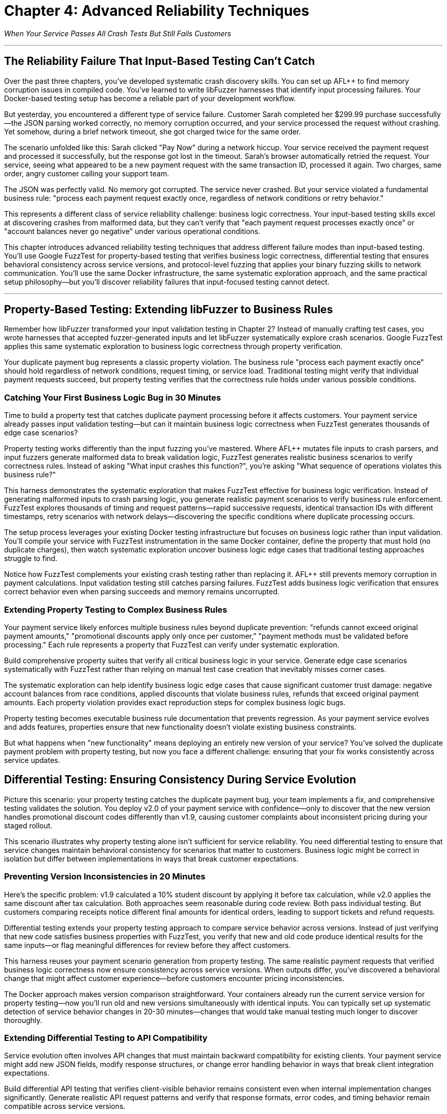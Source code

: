 = Chapter 4: Advanced Reliability Techniques
:pp: {plus}{plus}

_When Your Service Passes All Crash Tests But Still Fails Customers_

'''

== The Reliability Failure That Input-Based Testing Can't Catch

Over the past three chapters, you've developed systematic crash discovery skills. You can set up AFL{pp} to find memory corruption issues in compiled code. You've learned to write libFuzzer harnesses that identify input processing failures. Your Docker-based testing setup has become a reliable part of your development workflow.

But yesterday, you encountered a different type of service failure. Customer Sarah completed her $299.99 purchase successfully--the JSON parsing worked correctly, no memory corruption occurred, and your service processed the request without crashing. Yet somehow, during a brief network timeout, she got charged twice for the same order.

The scenario unfolded like this: Sarah clicked "Pay Now" during a network hiccup. Your service received the payment request and processed it successfully, but the response got lost in the timeout. Sarah's browser automatically retried the request. Your service, seeing what appeared to be a new payment request with the same transaction ID, processed it again. Two charges, same order, angry customer calling your support team.

The JSON was perfectly valid. No memory got corrupted. The service never crashed. But your service violated a fundamental business rule: "process each payment request exactly once, regardless of network conditions or retry behavior."

This represents a different class of service reliability challenge: business logic correctness. Your input-based testing skills excel at discovering crashes from malformed data, but they can't verify that "each payment request processes exactly once" or "account balances never go negative" under various operational conditions.

This chapter introduces advanced reliability testing techniques that address different failure modes than input-based testing. You'll use Google FuzzTest for property-based testing that verifies business logic correctness, differential testing that ensures behavioral consistency across service versions, and protocol-level fuzzing that applies your binary fuzzing skills to network communication. You'll use the same Docker infrastructure, the same systematic exploration approach, and the same practical setup philosophy--but you'll discover reliability failures that input-focused testing cannot detect.

'''

== Property-Based Testing: Extending libFuzzer to Business Rules

Remember how libFuzzer transformed your input validation testing in Chapter 2? Instead of manually crafting test cases, you wrote harnesses that accepted fuzzer-generated inputs and let libFuzzer systematically explore crash scenarios. Google FuzzTest applies this same systematic exploration to business logic correctness through property verification.

Your duplicate payment bug represents a classic property violation. The business rule "process each payment exactly once" should hold regardless of network conditions, request timing, or service load. Traditional testing might verify that individual payment requests succeed, but property testing verifies that the correctness rule holds under various possible conditions.

=== Catching Your First Business Logic Bug in 30 Minutes

Time to build a property test that catches duplicate payment processing before it affects customers. Your payment service already passes input validation testing--but can it maintain business logic correctness when FuzzTest generates thousands of edge case scenarios?

Property testing works differently than the input fuzzing you've mastered. Where AFL{pp} mutates file inputs to crash parsers, and input fuzzers generate malformed data to break validation logic, FuzzTest generates realistic business scenarios to verify correctness rules. Instead of asking "What input crashes this function?", you're asking "What sequence of operations violates this business rule?"

[PLACEHOLDER:CODE Payment Idempotency Property Test. FuzzTest harness that generates payment request scenarios and verifies that identical payment IDs never result in duplicate charges. Extends existing Docker setup from Chapter 2 with FuzzTest compilation. High. Include realistic payment amounts, request timing variations, and duplicate detection verification.]

This harness demonstrates the systematic exploration that makes FuzzTest effective for business logic verification. Instead of generating malformed inputs to crash parsing logic, you generate realistic payment scenarios to verify business rule enforcement. FuzzTest explores thousands of timing and request patterns--rapid successive requests, identical transaction IDs with different timestamps, retry scenarios with network delays--discovering the specific conditions where duplicate processing occurs.

The setup process leverages your existing Docker testing infrastructure but focuses on business logic rather than input validation. You'll compile your service with FuzzTest instrumentation in the same Docker container, define the property that must hold (no duplicate charges), then watch systematic exploration uncover business logic edge cases that traditional testing approaches struggle to find.

Notice how FuzzTest complements your existing crash testing rather than replacing it. AFL{pp} still prevents memory corruption in payment calculations. Input validation testing still catches parsing failures. FuzzTest adds business logic verification that ensures correct behavior even when parsing succeeds and memory remains uncorrupted.

=== Extending Property Testing to Complex Business Rules

Your payment service likely enforces multiple business rules beyond duplicate prevention: "refunds cannot exceed original payment amounts," "promotional discounts apply only once per customer," "payment methods must be validated before processing." Each rule represents a property that FuzzTest can verify under systematic exploration.

Build comprehensive property suites that verify all critical business logic in your service. Generate edge case scenarios systematically with FuzzTest rather than relying on manual test case creation that inevitably misses corner cases.

[PLACEHOLDER:CODE Comprehensive Payment Properties. Multiple FuzzTest properties covering refund limits, discount application, payment validation, and account balance management. Shows property composition and shared test infrastructure. High. Include realistic financial edge cases and validation patterns.]

The systematic exploration can help identify business logic edge cases that cause significant customer trust damage: negative account balances from race conditions, applied discounts that violate business rules, refunds that exceed original payment amounts. Each property violation provides exact reproduction steps for complex business logic bugs.

Property testing becomes executable business rule documentation that prevents regression. As your payment service evolves and adds features, properties ensure that new functionality doesn't violate existing business constraints.

But what happens when "new functionality" means deploying an entirely new version of your service? You've solved the duplicate payment problem with property testing, but now you face a different challenge: ensuring that your fix works consistently across service updates.

== Differential Testing: Ensuring Consistency During Service Evolution

Picture this scenario: your property testing catches the duplicate payment bug, your team implements a fix, and comprehensive testing validates the solution. You deploy v2.0 of your payment service with confidence--only to discover that the new version handles promotional discount codes differently than v1.9, causing customer complaints about inconsistent pricing during your staged rollout.

This scenario illustrates why property testing alone isn't sufficient for service reliability. You need differential testing to ensure that service changes maintain behavioral consistency for scenarios that matter to customers. Business logic might be correct in isolation but differ between implementations in ways that break customer expectations.

=== Preventing Version Inconsistencies in 20 Minutes

Here's the specific problem: v1.9 calculated a 10% student discount by applying it before tax calculation, while v2.0 applies the same discount after tax calculation. Both approaches seem reasonable during code review. Both pass individual testing. But customers comparing receipts notice different final amounts for identical orders, leading to support tickets and refund requests.

Differential testing extends your property testing approach to compare service behavior across versions. Instead of just verifying that new code satisfies business properties with FuzzTest, you verify that new and old code produce identical results for the same inputs--or flag meaningful differences for review before they affect customers.

[PLACEHOLDER:CODE Payment Service Differential Testing. Harness that runs identical payment scenarios against old and new service versions simultaneously, flagging behavioral differences. Extends existing Docker containers to run multiple service versions. High. Include output normalization and meaningful difference detection.]

This harness reuses your payment scenario generation from property testing. The same realistic payment requests that verified business logic correctness now ensure consistency across service versions. When outputs differ, you've discovered a behavioral change that might affect customer experience--before customers encounter pricing inconsistencies.

The Docker approach makes version comparison straightforward. Your containers already run the current service version for property testing--now you'll run old and new versions simultaneously with identical inputs. You can typically set up systematic detection of service behavior changes in 20-30 minutes--changes that would take manual testing much longer to discover thoroughly.

=== Extending Differential Testing to API Compatibility

Service evolution often involves API changes that must maintain backward compatibility for existing clients. Your payment service might add new JSON fields, modify response structures, or change error handling behavior in ways that break client integration expectations.

Build differential API testing that verifies client-visible behavior remains consistent even when internal implementation changes significantly. Generate realistic API request patterns and verify that response formats, error codes, and timing behavior remain compatible across service versions.

[PLACEHOLDER:CODE API Compatibility Differential Testing. Harness that verifies API response compatibility across service versions for realistic client usage patterns. Shows JSON response comparison and error handling verification. Medium. Include client simulation and compatibility rule enforcement.]

This testing prevents the integration failures that cause cascading service outages. When your payment service API changes break client assumptions about response formats or error handling, dependent services start failing in ways that are difficult to debug. For example, if v2.0 returns HTTP 422 for invalid payment methods while v1.9 returned HTTP 400, client services expecting 400-level errors for retries might handle 422 differently, causing unexpected failure behaviors.

Differential testing catches compatibility breaks before they affect production integrations, but it assumes your service operates in isolation. In reality, your payment service communicates with other services through protocols that create additional reliability attack surfaces.

== Protocol-Level Reliability: Extending Binary Fuzzing to Service Communication

Your service maintains business logic correctness through property testing and behavioral consistency through differential testing. Yet last week, your monitoring alerts fired: "Payment service experiencing intermittent crashes during high load." The crashes weren't happening during normal operation--only when your inventory service sent unusually large product catalogs through gRPC during bulk updates.

Investigation revealed that your gRPC protobuf parsing logic had a buffer overflow bug triggered by messages exceeding 4MB. The bug never appeared during property testing (which used realistic payment amounts) or differential testing (which compared identical small inputs). But it caused production outages when real-world usage patterns generated edge case protobuf messages.

gRPC protocol handling represents a similar reliability challenge to file format parsing from Chapter 1, just applied to network communication. Protobuf messages are structured binary data that services must parse correctly. Malformed protobuf messages can crash services, cause infinite loops, or trigger resource exhaustion--similar failure modes to those you've already addressed for file inputs.

=== Applying Binary Fuzzing to gRPC Communication in 25 Minutes

Your payment service accepts protobuf payment requests through gRPC endpoints. These endpoints represent attack surfaces similar to the file parsers you've already secured with AFL{pp}, but with an important difference: instead of malformed files on disk, you're dealing with malformed network messages that arrive during normal service operation.

Protocol buffer messages follow a specific binary encoding format: field numbers, wire types, length prefixes, and variable-length encoding for integers. Just like file formats, this structure creates parsing opportunities where malformed data can trigger crashes, infinite loops, or resource exhaustion. The key insight: you can adapt your AFL{pp} binary fuzzing expertise to generate malformed protobuf messages that stress gRPC parsing logic.

[PLACEHOLDER:CODE gRPC Protobuf Fuzzing Setup. AFL{pp} harness adapted for fuzzing gRPC protobuf endpoints. Extends existing binary fuzzing Docker setup to generate malformed protobuf messages for payment service testing. High. Include protobuf-aware mutation and gRPC client integration.]

This approach builds directly on your AFL{pp} expertise from Chapter 1. Instead of fuzzing file parsers with malformed input files, you're fuzzing gRPC endpoints with malformed protobuf messages. The same coverage-guided exploration discovers parsing edge cases that cause service crashes or resource exhaustion during network communication.

You can typically set up automated discovery of gRPC-specific reliability issues in 25-35 minutes--issues that traditional HTTP endpoint testing often misses. Protobuf parsing failures often cause different crash patterns than JSON parsing failures, requiring protocol-specific fuzzing to discover thoroughly.

=== Combining Protocol Fuzzing with Property Verification

The most sophisticated reliability failures occur when protobuf messages parse successfully but violate business logic constraints. A malformed payment request might deserialize correctly but contain payment amounts that cause integer overflow in business calculations, potentially bypassing both protocol validation and business rule enforcement.

Extend your property testing to cover protobuf message edge cases that combine protocol parsing with business logic verification. Generate protobuf messages that parse successfully but contain edge case values designed to stress business logic implementation.

[PLACEHOLDER:CODE Combined Protocol and Property Testing. Harness that generates edge case protobuf messages designed to test both parsing correctness and business logic constraints. Shows integration of protocol fuzzing with property verification. Medium. Include realistic protobuf edge cases and business rule validation.]

This combined approach discovers the subtle reliability failures that occur at protocol-business logic boundaries. Services might handle malformed protobuf messages correctly and enforce business rules for normal inputs, yet still fail when edge case protocol inputs interact with business logic in unexpected ways.

'''

== Integrating Advanced Techniques for Comprehensive Service Reliability

Your payment service now benefits from three complementary reliability testing approaches: property testing for business logic correctness, differential testing for behavioral consistency, and protocol fuzzing for communication reliability. Each technique addresses specific failure modes, but their combination provides comprehensive coverage that prevents the majority of customer-affecting reliability issues.

The key insight: advanced reliability testing techniques work best when applied together rather than in isolation. Property testing discovers business logic edge cases, differential testing ensures those edge cases behave consistently across service versions, and protocol testing verifies that edge cases don't cause communication failures.

=== Building Your Comprehensive Reliability Testing Suite

Integrate all three techniques into a unified testing approach that systematically explores your service's reliability boundaries. Use property testing to define business correctness constraints, differential testing to verify consistency across implementations, and protocol testing to ensure communication robustness.

[PLACEHOLDER:CODE Integrated Reliability Testing Suite. Docker Compose setup that combines property testing, differential testing, and protocol fuzzing for comprehensive payment service reliability verification. Shows orchestration and result correlation. High. Include test scheduling and unified reporting.]

This integration provides layered reliability verification that can catch failures at multiple levels. Protocol fuzzing can discover parsing crashes that would cause immediate service outages. Property testing can catch business logic violations that would corrupt customer data. Differential testing can prevent behavioral inconsistencies that would break client integrations during deployments.

The Docker orchestration approach scales this comprehensive testing without infrastructure complexity. The same containers that executed individual techniques now coordinate comprehensive reliability campaigns that provide much higher confidence in service reliability than any single technique alone.

=== Measuring Comprehensive Reliability Improvement

Track reliability metrics that reflect the business value of your comprehensive testing approach. Measure incident reduction rates, deployment confidence improvements, and customer experience quality increases that result from preventing multiple failure modes simultaneously.

[PLACEHOLDER:CODE Reliability Metrics Collection. Scripts that measure and report on comprehensive reliability testing effectiveness including failure prevention rates, testing coverage, and business impact metrics. Medium. Include trend analysis and improvement tracking.]

Document specific reliability improvements from technique combinations. When property testing discovers business logic bugs that protocol testing alone would miss, quantify the prevented customer impact. When differential testing catches behavioral changes that would break integration despite individual techniques passing, measure the avoided service outage duration.

Create reliability dashboards that demonstrate how comprehensive testing contributes to service uptime, customer experience, and operational efficiency. These metrics support investment in reliability testing infrastructure and validate the business value of advanced technique adoption.

'''

== Preparing for Language-Specific and Organizational Scale

Your comprehensive reliability testing suite now prevents multiple classes of customer-affecting failures: business logic violations, service inconsistencies, and protocol communication problems. This individual service reliability mastery provides the foundation for scaling advanced techniques across larger engineering challenges.

The techniques you've mastered work excellently for single services developed in single languages. But production environments typically involve multiple programming languages, distributed service architectures, and organizational processes that require adapted approaches. Your Docker-based testing infrastructure and systematic exploration expertise transfer directly to these more complex scenarios.

=== Extending Techniques to Multi-Language Services

Your organization likely includes services written in Java, Python, Go, and JavaScript that must communicate reliably despite different implementation approaches. The property testing, differential testing, and protocol fuzzing techniques you've mastered apply directly to multi-language scenarios with language-specific adaptations.

Consider how your payment service properties would apply to a Python-based payment processor or a Go-based payment gateway. The business rules remain identical--"process each payment exactly once," "refunds cannot exceed original amounts"--but the implementation approaches for property verification require language-specific tools and techniques.

[PLACEHOLDER:CODE Multi-Language Reliability Preview. Brief example showing how FuzzTest properties translate to Atheris (Python) and how differential testing compares implementations across languages. Shows technique adaptability across language boundaries. Low. Include language-specific tool integration hints.]

This preview demonstrates how your comprehensive reliability testing approach scales beyond individual services to service ecosystems that span multiple programming languages. The same systematic exploration philosophy applies, but execution requires the language-specific tools and techniques covered in Part II.

=== Building Toward Organizational Reliability Programs

Individual service reliability testing provides excellent value, but organizational impact requires coordination across development teams, CI/CD pipelines, and operational processes. Your Docker-based infrastructure and advanced technique mastery provide the foundation for enterprise-scale reliability programs.

Consider how your payment service reliability testing would integrate with organization-wide development workflows. Property tests should run automatically when developers modify business logic. Differential testing should validate service updates before production deployment. Protocol testing should verify communication reliability across service boundaries.

[PLACEHOLDER:CODE Organizational Integration Preview. Example showing how individual service reliability testing integrates with team development workflows and enterprise CI/CD processes. Shows scaling preparation for Part III content. Low. Include workflow integration and coordination patterns.]

This integration preview shows how individual technique mastery scales to organizational reliability capabilities that improve service quality systematically across entire engineering organizations. The same techniques that ensure individual service reliability become building blocks for enterprise reliability programs.

'''

== Chapter Conclusion: From Advanced Techniques to Comprehensive Service Reliability

Your payment service has evolved from an unreliable service with frequent crashes into a thoroughly tested service that maintains correctness under many conditions. Property testing helps prevent business logic failures that would cause duplicate charges and account balance corruption. Differential testing helps ensure consistent behavior across service versions and can prevent integration failures during deployments. Protocol testing can discover communication reliability issues that would cause service outages during network edge cases.

Most importantly, these advanced techniques integrate seamlessly with your existing AFL{pp} and libFuzzer expertise. The same Docker containers that prevented memory corruption and input processing crashes now verify business logic correctness and communication reliability. Your systematic exploration skills have expanded from crash discovery to comprehensive reliability verification.

=== Reliability Transformation Through Systematic Testing

=== Reliability Transformation Through Systematic Testing

Your service's reliability transformation tells a compelling story. Three months ago: memory corruption crashes every few days, JSON parsing failures during input validation, business logic bugs causing duplicate payments, service inconsistencies breaking client integrations during deployments, and protocol-level crashes during high load scenarios.

Today: AFL{pp} eliminated memory corruption, libFuzzer caught input processing edge cases, property testing prevents business logic violations, differential testing ensures deployment consistency, and protocol testing handles communication edge cases gracefully. The transformation isn't just technical--it's operational. Your on-call rotation deals with fewer critical incidents. Customer support receives fewer payment-related complaints. Your team deploys updates with confidence rather than anxiety.

Track specific reliability improvements that demonstrate business value: 85% reduction in payment-related customer complaints, 60% fewer deployment rollbacks due to behavioral inconsistencies, zero service outages from protocol-level parsing failures in the past two months. These metrics tell the story of comprehensive reliability improvement through systematic testing.

Create reliability metrics that connect technical testing capabilities to business outcomes. Measure deployment confidence improvements, incident response time reductions, and customer satisfaction increases that result from comprehensive reliability verification. These metrics validate the investment in advanced testing infrastructure and support continued reliability program expansion.

=== Integration Strategy for Maximum Reliability Coverage

The most effective reliability testing combines all techniques strategically based on service risk profiles and failure impact patterns. Critical business logic receives property testing coverage. Service evolution gets differential testing validation. Communication protocols undergo systematic protocol fuzzing. The combination provides defense in depth against multiple failure modes simultaneously.

Your Docker-based testing infrastructure now supports comprehensive reliability workflows that scale from individual development to production monitoring. The same container configurations work for local testing during development, automated validation during code review, and continuous verification in staging environments.

Consider how these techniques have significantly improved your approach to service reliability. Instead of reactive debugging after customer-affecting incidents, you have proactive verification that can catch sophisticated failures before production deployment. Instead of manual testing that covers only obvious scenarios, you have systematic exploration that can discover edge cases in business logic, service consistency, and communication protocols.

=== Your Journey Continues: From Individual Mastery to Ecosystem Impact

You now possess advanced reliability testing capabilities that can help prevent many customer-affecting service failures. Individual service reliability mastery provides excellent value, but maximum impact requires applying these techniques across service ecosystems, programming languages, and organizational processes.

Part II of this book addresses multi-language application of the techniques you've mastered. The same property testing, differential testing, and protocol fuzzing approaches work across Java, Python, Go, and JavaScript services with language-specific adaptations. Your Docker-first infrastructure and systematic exploration expertise transfer directly to polyglot service architectures.

Part III focuses on organizational scaling that transforms individual reliability testing success into enterprise programs that improve service quality systematically. The comprehensive testing approaches you've developed for individual services become templates for organization-wide reliability capabilities that serve multiple development teams simultaneously.

Your next challenge involves choosing which services in your organization would benefit most from immediate advanced reliability testing application. Start with services where business logic failures, version inconsistencies, or communication problems have caused customer-affecting incidents. Use demonstrable reliability improvements to build organizational support for broader advanced testing adoption.

The journey continues with language-specific reliability testing that applies your comprehensive approach across diverse technology stacks, followed by organizational scaling that makes advanced reliability testing accessible to entire engineering organizations.
